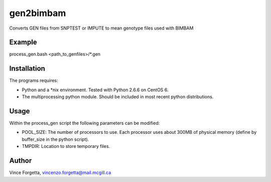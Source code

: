 gen2bimbam
==========

Converts GEN files from SNPTEST or IMPUTE to mean genotype files used with BIMBAM

Example
-------

process_gen.bash <path_to_genfiles>/*.gen

Installation
------------

The programs requires:

* Python and a *nix environment. Tested with Python 2.6.6 on CentOS 6.
* The multiprocessing python module. Should be included in most recent python distributions.

Usage
-----

Within the process_gen script the following parameters can be modified:

* POOL_SIZE: The number of processors to use. Each processor uses about 300MB of physical memory (define by buffer_size in the python script).
* TMPDIR: Location to store temporary files.

Author
------
Vince Forgetta, vincenzo.forgetta@mail.mcgill.ca
